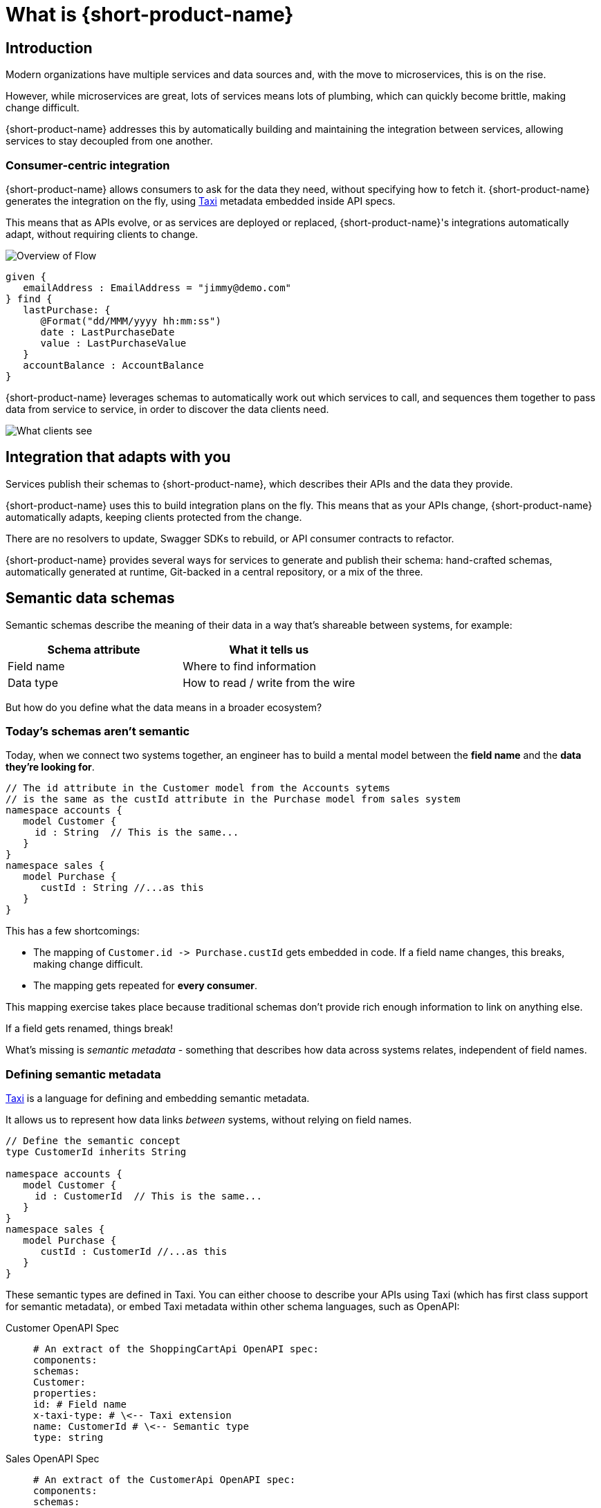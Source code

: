 = What is {short-product-name}
:description: '{long-product-name} automates API integration, and provides rich data discovery, so you can spend less time plumbing, and more time building.'

== Introduction

Modern organizations have multiple services and data sources and, with the move to microservices,
this is on the rise.

However, while microservices are great, lots of services means lots of plumbing, which can quickly become
brittle, making change difficult.

{short-product-name} addresses this by automatically building and maintaining the integration between services,
allowing services to stay decoupled from one another.

=== Consumer-centric integration

{short-product-name} allows consumers to ask for the data they need, without specifying how to fetch it.  {short-product-name} generates the integration on the fly, using https://taxilang.org[Taxi]
metadata embedded inside API specs.

This means that as APIs evolve, or as services are deployed or replaced, {short-product-name}'s integrations automatically adapt, without requiring clients to change.

image:high_level_overview_flow.png[Overview of Flow]

[,taxi]
----
given {
   emailAddress : EmailAddress = "jimmy@demo.com"
} find {
   lastPurchase: {
      @Format("dd/MMM/yyyy hh:mm:ss")
      date : LastPurchaseDate
      value : LastPurchaseValue
   }
   accountBalance : AccountBalance
}
----

{short-product-name} leverages schemas to automatically work out which services to call,
and sequences them together to pass data from service to service, in order to discover the data clients need.

image:what_client_sees_flow.png[What clients see]

== Integration that adapts with you

Services publish their schemas to {short-product-name}, which describes their APIs and the data they provide.

{short-product-name} uses this to build integration plans on the fly. This means that as your APIs change, {short-product-name} automatically adapts,
keeping clients protected from the change.

There are no resolvers to update, Swagger SDKs to rebuild, or API consumer contracts to refactor.

{short-product-name} provides several ways for services to generate and publish their schema:
hand-crafted schemas, automatically generated at runtime, Git-backed in a central repository, or a mix of the three.

// Find out more about schema strategies link:/docs/publishing-and-sharing-schemas[here].

== Semantic data schemas

Semantic schemas describe the meaning of their data in a way that's shareable between systems, for example:

|===
| Schema attribute | What it tells us

| Field name
| Where to find information

| Data type
| How to read / write from the wire
|===

But how do you define what the data means in a broader ecosystem? 

=== Today's schemas aren't semantic

Today, when we connect two systems together, an engineer has to build a mental model between the *field name* and the *data they're looking for*.

[,taxi]
----
// The id attribute in the Customer model from the Accounts sytems
// is the same as the custId attribute in the Purchase model from sales system
namespace accounts {
   model Customer {
     id : String  // This is the same...
   }
}
namespace sales {
   model Purchase {
      custId : String //...as this
   }
}
----

This has a few shortcomings:

* The mapping of `+Customer.id -> Purchase.custId+` gets embedded in code.  If a field name changes, this breaks, making change difficult.
* The mapping gets repeated for *every consumer*.

This mapping exercise takes place because traditional schemas don't provide rich enough information to link on anything else.

If a field gets renamed, things break!
// 💥 Boom! Breakdown city.

What's missing is _semantic metadata_ - something that describes how data across systems relates, independent of field names.

=== Defining semantic metadata

https://taxilang.org[Taxi] is a language for defining and embedding semantic metadata.

It allows us to represent how data links _between_ systems, without relying on field names.

[,taxi]
----
// Define the semantic concept
type CustomerId inherits String

namespace accounts {
   model Customer {
     id : CustomerId  // This is the same...
   }
}
namespace sales {
   model Purchase {
      custId : CustomerId //...as this
   }
}
----

These semantic types are defined in Taxi.  You can either choose to describe your APIs using Taxi (which has first class
support for semantic metadata), or embed Taxi metadata within other schema languages, such as OpenAPI:

[tabs]
====
Customer OpenAPI Spec::
+
[source,yaml]
----
# An extract of the ShoppingCartApi OpenAPI spec: 
components:
schemas:
Customer:
properties:
id: # Field name
x-taxi-type: # \<-- Taxi extension
name: CustomerId # \<-- Semantic type
type: string
----
Sales OpenAPI Spec::
+
[source,yaml]
----
# An extract of the CustomerApi OpenAPI spec: 
components:
schemas:
Purchase:
properties:
custId: # Field name 
x-taxi-type: # \<-- Taxi extension
name: CustomerId # \<-- Semantic type
type: string
----
====

=== Semantic driven integration

Once we understand how data across systems relates, we can use the rest of the API specs to work out how to connect them together.

For example, given a `Purchase` from our Orders system, we can understand how to look up information about the customer from the Customer system.

image:linked_services_flow.png[Linked services]

{short-product-name} performs this integration for us.

By sending a request in https://taxilang.org/language-reference/querying-with-taxiql/[TaxiQL], we can ask for data, without specifying how data
relates, or which systems to get the data from.

[,taxi]
----
find { Purchases[] } as {
  purchaseId : PurchaseId // Comes from the Purchase object
  customerName : CustomerName // Looked up by calling the Customer service
}
----

This means that systems are free to update field names, replace databases with APIs, APIs with databases, etc.  Consumers remain unaffected.

Find out more about semantic data and Taxi on the  https://taxilang.org[Taxi website].
